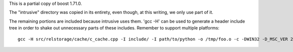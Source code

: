 This is a partial copy of boost 1.71.0.

The "intrusive" directory was copied in its entirety, even though, at
this writing, we only use part of it.

The remaining portions are included because intrusive uses them. 'gcc
-H' can be used to generate a header include tree in order to shake
out unnecessary parts of these includes. Remember to support multiple
platforms::

    gcc -H src/relstorage/cache/c_cache.cpp -I include/ -I path/to/python -o /tmp/foo.o -c -DWIN32 -D_MSC_VER 2>&1 | grep boost
